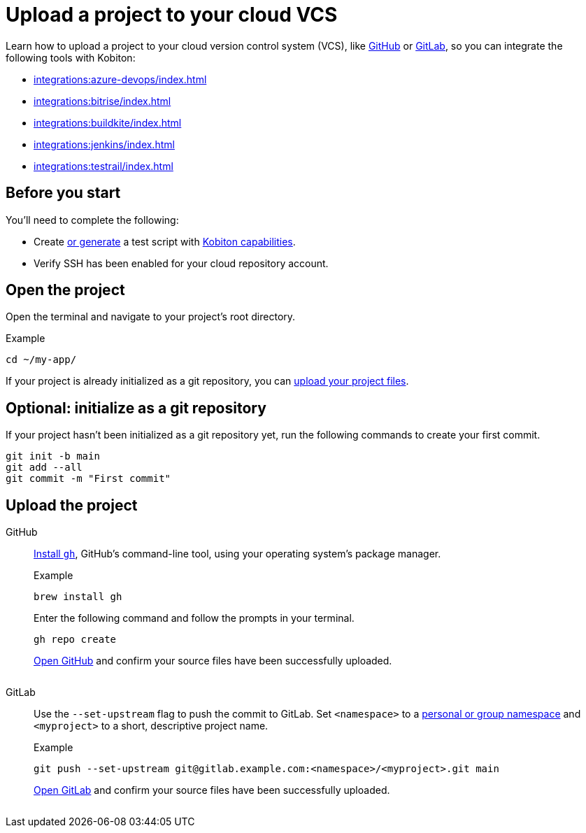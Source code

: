 = Upload a project to your cloud VCS
:navtitle: Upload a project to your cloud VCS

Learn how to upload a project to your cloud version control system (VCS), like link:https://github.com/about[GitHub] or link:https://about.gitlab.com/[GitLab], so you can integrate the following tools with Kobiton:

* xref:integrations:azure-devops/index.adoc[]
* xref:integrations:bitrise/index.adoc[]
* xref:integrations:buildkite/index.adoc[]
* xref:integrations:jenkins/index.adoc[]
* xref:integrations:testrail/index.adoc[]

== Before you start

You'll need to complete the following:

* Create xref:automation-testing:scripting/auto-generate-an-appium-script.adoc[or generate] a test script with xref:automation-testing:capabilities/auto-generate-capabilities.adoc[Kobiton capabilities].
* Verify SSH has been enabled for your cloud repository account.

== Open the project

Open the terminal and navigate to your project's root directory.

.Example
[source,shell]
----
cd ~/my-app/
----

If your project is already initialized as a git repository, you can xref:_upload_the_project[upload your project files].

== Optional: initialize as a git repository

If your project hasn't been initialized as a git repository yet, run the following commands to create your first commit.

[source,shell]
----
git init -b main
git add --all
git commit -m "First commit"
----

[#_upload_the_project]
== Upload the project

[tabs]
======
GitHub::
+
--
link:https://github.com/cli/cli#installation[Install `gh`], GitHub's command-line tool, using your operating system's package manager.

.Example
[source,shell]
----
brew install gh
----

Enter the following command and follow the prompts in your terminal.

[source,shell]
----
gh repo create
----

link:https://github.com/login[Open GitHub] and confirm your source files have been successfully uploaded.

image:$OLD$[width="",alt=""]
--

GitLab::
+
--
Use the `--set-upstream` flag to push the commit to GitLab. Set `<namespace>` to a link:https://docs.gitlab.com/ee/user/namespace/[personal or group namespace] and `<myproject>` to a short, descriptive project name.

.Example
[source,shell]
----
git push --set-upstream git@gitlab.example.com:<namespace>/<myproject>.git main
----

link:https://gitlab.com/users/sign_in[Open GitLab] and confirm your source files have been successfully uploaded.

image:$OLD$[width="",alt=""]
--
======
